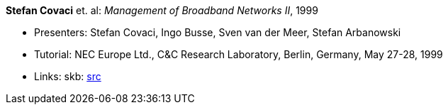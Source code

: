 *Stefan Covaci* et. al: _Management of Broadband Networks II_, 1999

* Presenters: Stefan Covaci, Ingo Busse, Sven van der Meer, Stefan Arbanowski
* Tutorial: NEC Europe Ltd., C&C Research Laboratory, Berlin, Germany, May 27-28, 1999
* Links:
       skb: link:https://github.com/vdmeer/skb/tree/master/library/talks/tutorial/1990/covaci-nec-1999.adoc[src]
ifdef::local[]
    ┃ link:/library/talks/tutorial/1990/[Folder]
endif::[]


